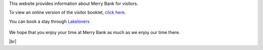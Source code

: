 .. title: Merry Bank Information for Visitors
.. slug: index
.. date: 2024-01-28 19:03:02 UTC
.. tags: 
.. category: 
.. link: 
.. description: 
.. type: text

.. |br| raw:: html

   <br />



This website provides information about Merry Bank for visitors. 

To view an online version of the visitor booklet, `click here </documents/booklet.pdf>`_.

You can book a stay through `Lakelovers <https://www.lakelovers.co.uk/cottage/Lake-District-Cumbria-The-Lake-District-Ambleside/Merry-Bank-1107052.html>`_

.. figure:: /images/home.png
    :align: center
    :alt: merry bank
    :class: with-border
    :target: /files/
    :width: 60%

We hope that you enjoy your time at Merry Bank as much as we enjoy our time there.


|br|
